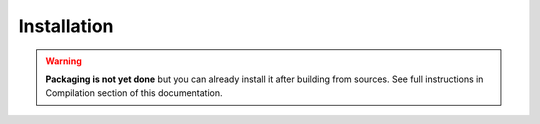 Installation
============

.. warning:: **Packaging is not yet done** but you can already install it after building from sources. See full instructions in Compilation section of this documentation.

